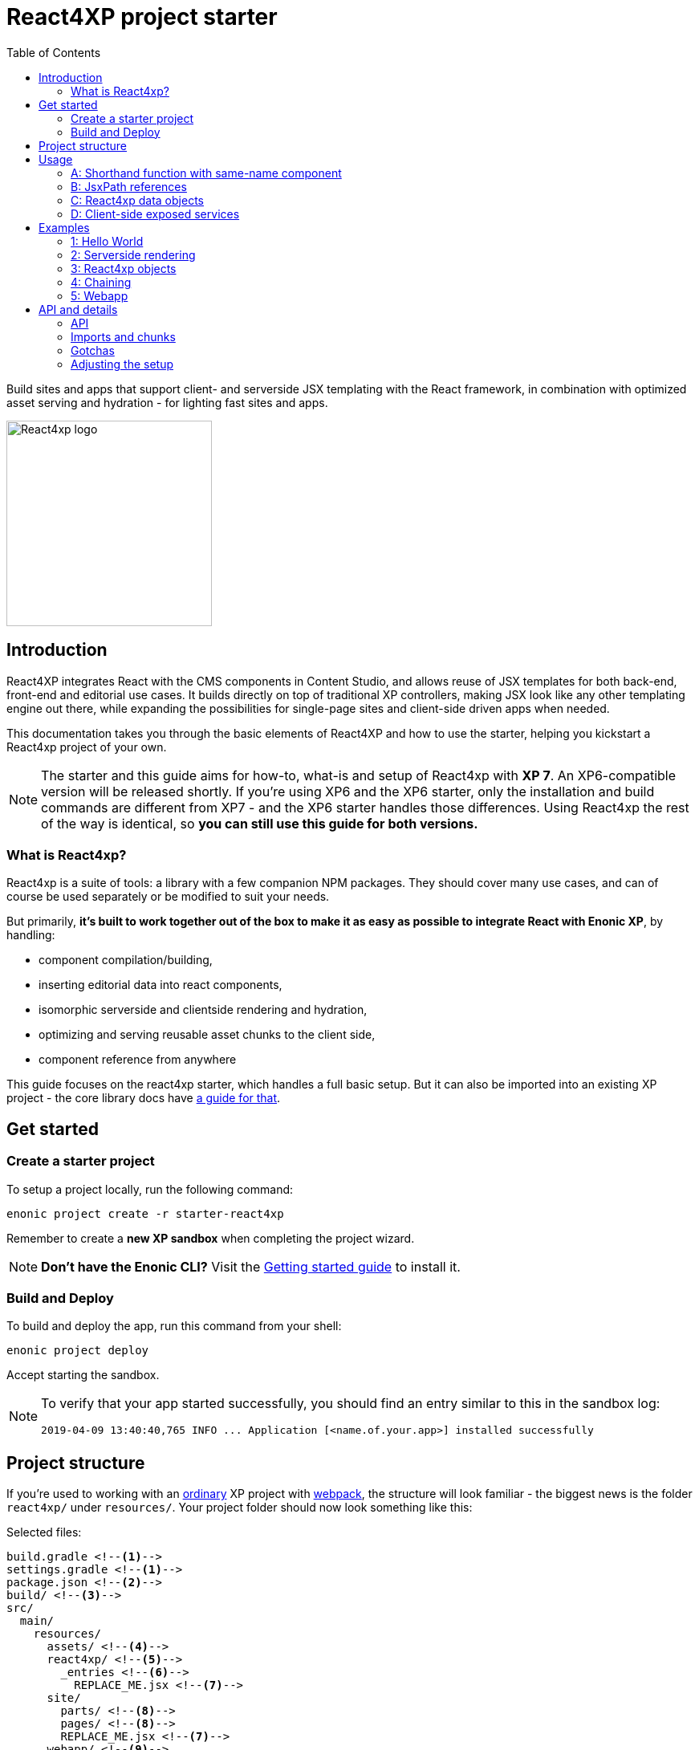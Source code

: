 = React4XP project starter
:toc: right
:imagesdir: media/

Build sites and apps that support client- and serverside JSX templating with the React framework, in combination with optimized asset serving and hydration - for lighting fast sites and apps.

image::react4xp.svg["React4xp logo" width=256px]

== Introduction

React4XP integrates React with the CMS components in Content Studio, and allows reuse of JSX templates for both back-end, front-end and editorial use cases. It builds directly on top of traditional XP controllers, making JSX look like any other templating engine out there, while expanding the possibilities for single-page sites and client-side driven apps when needed.

This documentation takes you through the basic elements of React4XP and how to use the starter, helping you kickstart a React4xp project of your own.

[NOTE]
====
The starter and this guide aims for how-to, what-is and setup of React4xp with *XP 7*. An XP6-compatible version will be released shortly. If you're using XP6 and the XP6 starter, only the installation and build commands are different from XP7 - and the XP6 starter handles those differences. Using React4xp the rest of the way is identical, so *you can still use this guide for both versions.*
====

=== What is React4xp?

React4xp is a suite of tools: a library with a few companion NPM packages. They should cover many use cases, and can of course be used separately or be modified to suit your needs.

But primarily, *it's built to work together out of the box to make it as easy as possible to integrate React with Enonic XP*, by handling:

- component compilation/building,
- inserting editorial data into react components,
- isomorphic serverside and clientside rendering and hydration,
- optimizing and serving reusable asset chunks to the client side,
- component reference from anywhere

This guide focuses on the react4xp starter, which handles a full basic setup. But it can also be imported into an existing XP project - the core library docs have https://github.com/enonic/lib-react4xp/blob/master/README.md#installing-the-library[a guide for that].


== Get started

=== Create a starter project

To setup a project locally, run the following command:

  enonic project create -r starter-react4xp

Remember to create a *new XP sandbox* when completing the project wizard.

NOTE: *Don't have the Enonic CLI?* Visit the https://developer.enonic.com/start[Getting started guide] to install it.


=== Build and Deploy

To build and deploy the app, run this command from your shell:

  enonic project deploy

Accept starting the sandbox.

[NOTE]
====
To verify that your app started successfully, you should find an entry similar to this in the sandbox log:

  2019-04-09 13:40:40,765 INFO ... Application [<name.of.your.app>] installed successfully
====


== Project structure

If you're used to working with an https://developer.enonic.com/guides/my-first-webapp[ordinary] XP project with https://developer.enonic.com/templates/webpack[webpack], the structure will look familiar - the biggest news is the folder `react4xp/` under `resources/`. Your project folder should now look something like this:

.Selected files:
[source,files]
----
build.gradle <--1-->
settings.gradle <--1-->
package.json <--2-->
build/ <--3-->
src/
  main/
    resources/
      assets/ <!--4-->
      react4xp/ <!--5-->
        _entries <!--6-->
          REPLACE_ME.jsx <!--7-->
      site/
        parts/ <!--8-->
        pages/ <!--8-->
        REPLACE_ME.jsx <!--7-->
      webapp/ <!--9-->
----


<1> The gradle files are used by the build system. The starter includes some setup here: the library *lib-react4xp* and some building tasks that use webpack with configs that are fetched with NPM.
<2> `package.json` sets up NPM package import
<3> `build/` will contain output files produced by the build. All the output from the react4xp build process (along with a few housekeeping data files) will be compiled into the subfolder `build/resources/main/assets/react4xp`. These built assets are used in runtime both on client- and server side.
<4> But note that `assets/react4xp` is NOT the source of those React4xp assets! Just use `assets/` for other, general, non-react4xp static assets such as css and icons, etc.
<5> `react4xp/` is the general folder for react component source files. React4xp will look for `.js` and `.jsx` files here and in all subfolders, and compile them during build. All subfolders below this (except for `_entries` - see below) will be compiled to https://github.com/enonic/lib-react4xp/blob/master/README.md#entries-and-dependency-chunks[*chunks*] with the same name as the subfolder. Put nested/reused react components in subfolders like that, and also other code imported by your components.
<6> `react4xp/_entries/` is special and magic. This is the main folder for *https://github.com/enonic/lib-react4xp/blob/master/README.md#entries-and-dependency-chunks[entry components]* - react components that can be used directly by React4xp, that is, they don't need to be nested inside other react components.
<7> Two `REPLACE_ME.jsx` files: simply placeholders needed by webpack. Removed each of these when you've added one or more react source file below `react4xp/_entries/` and `site/`.
<8> Below the `site/parts/` and `site/pages/` subfolders is where you put your XP parts and pages, as always. With React4xp, *you can also put `.jsx` entry components together with your parts and pages*. This is link:#_a_shorthand_function_with_same_name_component[the easiest use case]: if they have the same name as the part/page, they are super easy to inject into the part/page from the controller.
<9> Folder containing the root webapp controller. React4xp supplies services that allow even static HTML pages to refer to and request compiled React4xp components.


== Usage

Simply put, there are *4 prototypical usage patterns*. You're not bound to use them exactly like this, and the examples below will show some more variation than this. But for clarity here's a basic overview of them:

=== A: Shorthand function with same-name component
*The easiest way* is to put one react entry sourcefile into the same folder as a part/page where it should be displayed, and let it have the same file name as the part/page (but `.JSX` extension only!).

Let the React4xp shorthand functions `.renderSafe` (for client-side rendering) or `.render` (for server-side rendering and client-side hydration) use XP's `request` and `getComponent()`. Add some props the same way you would add a model when rendering Thymeleaf, and/or tweak the rendering functions with extra parameters if you want.

The output from these render functions is *a full response object with everything the client needs to display it* - HTML and page contributions. Just return it directly from the controller.

=== B: JsxPath references
If you want to *reuse an entry component in multiple parts or pages* (or just, not be bound by the parent part/page folder): put a source file where you want:

  - either a `.JSX` file in any page/part folder under `site/`,
  - or a `.JS`/`.JSX`/`.ES6` under `react4xp/_entries`.

...and use `.render` or `.renderSafe`, but with the jsxPath string instead of the `getComponent` object.

During build, React4xp uses the location of all components to derive a name for each of them: the https://github.com/enonic/lib-react4xp/blob/master/README.md#jsxpath-how-to-refer-to-a-react4xp-component[jsxPath]. This can be used anywhere with the React4xp functions.

NOTE: JsxPaths are not OS paths that can be used relatively. They are *name strings, and must be used in full*.

TIP: You can see all the built jsxPaths in `build/resources/main/assets/react4xp/entries.json`.

=== C: React4xp data objects
If you need *more flexibility*, or want to *use more than one entry component in a single part or page* - or even *use the same react component more than once in a part/page*:

Instead of using the shorthands `.render` or `.renderSafe`, create a temporary data-holding `new React4xp(...)` object in the page/part controller. Use a component or jsxPath argument to point to the react component. When you're done manipulating data, the React4xp object has built-in and specific methods for rendering a body and the necessary page contributions, for client-side or server-side react rendering.

These rendering methods can be *chained*, so that the output HTML or page contribution from one object is the input for the next one. This way, one response object can be built from several react components.

=== D: Client-side exposed services
Finally, React4xp can be *used outside of the page/part flow*, even without making XP controllers if needed. A few services are exposed in runtime, where a client can request runnable compiled code:

  - entries, by jsxPath reference,
  - chunks (and lists of chunks), referred by the jsxPath(s) used on a page,
  - a client-side React4xp wrapper, simplifying these manual clientside steps and triggering rendering,
  - React and ReactDOM themselves, the versions used on the serverside. Handy if you're doing SSR and want to be sure it's always the exact same versions doing the rendering everywhere.

This allows you for example to bypass Content Studio if you want, using XP's webapp functionality, making single-page react apps etc.


== Examples

These examples require:

  - a little basic experience Enonic XP 7 (check out the excellent introductions at the https://developer.enonic.com/[Developer Portal]),
  - a https://developer.enonic.com/guides/my-first-site#page_component[main page component] with a https://developer.enonic.com/guides/my-first-site#regions[region].

NOTE: The examples build incrementally on each other.

TIP: They can be downloaded along with everything needed to run, by checking out the https://github.com/enonic/starter-react4xp/tree/examples[examples branch of starter-react4xp]

TIP: See the link:#_api[API section] below for more details about how to use what's demonstrated.


=== 1: Hello World

Let's make a simple XP part that contains a react component: `01-minimal-example`, which will be rendered entirely at the client side:

.Files involved:
[source,files]
----
site/parts/01-minimal-example/
  01-minimal-example.xml
  01-minimal-example.jsx
  01-minimal-example.es6
----

Nothing in particular is needed in *the part definition*...

.01-minimal-example.xml:
[source,xml,linenums,options="nowrap"]
----
<part>
  <display-name>01 - Minimal Example</display-name>
  <description>Simple client-side example</description>
  <form />
</part>
----

...and *the react component* itself - the entry - is just _any standard JSX file, as long as it default-exports a function that returns a react element_. The function may optionally take a `props` object parameter - here we'll receive a `greetee` prop and gloriously greet it:

.01-minimal-example.jsx:
[source,jsx,linenums,options="nowrap"]
----
import React from 'react';

export default (props) => <p>Hello {props.greetee}!</p>;
----

*The controller* below imports `React4xp` and uses `.renderSafe` from it, which does a few important things here:

- Uses `request` to determine viewing mode, and choose a suitable rendering. In live mode, `renderSafe` will make a client-side rendering.
- Notes that there is no HTML `body` argument, so the JSX will be the only view to display. So `renderSafe` generates a container `body` HTML element from scratch.
- Uses the XP `component` object (from `portal.getComponent()`) to locate the JSX file in the part folder, with the part name: `01-minimal-example.jsx`. The `component` is also used to create a unique, matching react component ID for the `body` container and the client-side render command that targets it.
- Generates a response object that's directly returned from the controller, to the client. In addition to `body`, some `pageContributions` are generated and added - containing asset download links and JS rendering commands.

.01-minimal-example.es6:
[source,javascript,linenums,options="nowrap"]
----
const portal = require('/lib/xp/portal');
const React4xp = require('/lib/enonic/react4xp');

exports.get = function(request) {
    const component = portal.getComponent();
    const props = { greetee: "world" };

    return React4xp.renderSafe(request, { component, props });
};
----

*That's it. Now let's add this part to a page in Content Studio and see what happens!*

*Adding a React4xp part in Content Studio and rendering it*

Run `enonic project deploy` from your shell, start the sandbox and direct your browser to `localhost:8080/admin`. Log in to XP and open Content Studio. If you haven't already, create some content (a site or the included landing page type will do) that uses a page controller with a region. Insert a new part, and select the minimal-example part you just made. Edit it, give it a displayname, save it and enter the preview:

[.thumb]
image::hello-world.png["Glorious greeting of the very existence itself!" width=492px]

If we view the page source code in the browser (and format it and strip away some irrelevant parts), we'll see something like this:
[source,html,options="nowrap"]
----
<!DOCTYPE html>
<html>
  <head>(...)</head>

  <body>

    <main data-portal-region="main" class="xp-region">
      <div (...) id="parts_01-minimal-example__main_0"></div> <!--1-->
    </main>

    <script src="(...) /react4xp/externals.88e80cab5.js"></script>  <!--2-->
    <script src="(...) /react4xp-client/"></script> <!--3-->
    <script src="(...) /react4xp/site/parts/01-minimal-example/01-minimal-example.js"></script> <!--4-->
    <script defer>
      React4xp.CLIENT.render( <!--5-->
        React4xp['site/parts/01-minimal-example/01-minimal-example'], <!--6-->
        "parts_01-minimal-example__main_0",  <!--7-->
        { "greetee": "world", "react4xpId": "parts_01-minimal-example__main_0" } <!--8-->
      );
    </script>
   </body>
</html>
----

The important lines here are all added by `.renderSafe` in the part:

<1> The generated target container element (`body`), with an ID. It's empty for now, it won't be filled with "Hello World" before the rendering is triggered.
<2> Downloading React and ReactDOM in an `externals` chunk (the exact path varies with local setups, so it's truncated to `(...)`). When this is run, `React` and `ReactDOM` are globally available in the client.
<3> Downloading the react4xp client wrapper, which enables the rendering command in point #5, among other things. Creates a global client-side object, `React4xp`, which will contain all things React4xp in runtime. The client wrapper is `React4xp.CLIENT`.
<4> Downloading the react component itself - the autocompiled version of `01-minimal-example.jsx`. The runtime-renderable component is put into `React4xp.<jsxPath>`, in this case: `React4xp['site/parts/01-minimal-example/01-minimal-example']`.
<5> The rendering command is triggered, with some arguments:
<6> A pointer to the react component,
<7> The ID of the element to render the component into,
<8> And the props. Note that we only added the `greetee` prop. The other one, `React4xpId`, is the unique ID of the component, same as the element target. It's always added as a react prop for the component. Occasionally handy!

=== 2: Serverside rendering

In this example we'll create a new part, similar to the link:#_1_hello_world[first] one but with these differences:

- Server-side rendering with hydration: `.render` instead of `.renderSafe`. They have the same parameter signature, but we'll also use it slightly differently here with some manual options:
- A thymeleaf HTML view already exists, and we're rendering the react component into a target container element in it,
- We're not using a 'local' JSX component inside the part. Instead, we're using the `jsxPath` to point elsewhere; to reuse the react entry from the first example.
- We're setting the ID manually, instead of letting `.render` generate it.
- Since we're manually setting both the ID and the jsxPath pointer, we don't need the `component` parameter.
- However, we'll inject some editorial data into the react commponent, using the props. We'll use `getComponents` to fetch those.

.Files involved:
[source,files]
----
site/parts/
  01-minimal-example/
    01-minimal-example.jsx
  02-serverside-example/
    02-serverside-example.xml
    02-serverside-example.html
    02-serverside-example.es6
----

Still an unremarkable *part definition*, but now there's a `greetee` TextLine input field. Here we'll enter something editorial in Content Studio, fetch it in the controller and inject it into the react component.

.02-serverside-example.xml:
[source,xml,linenums,options="nowrap"]
----
<part>
  <display-name>02 - Server-Side Example</display-name>
  <description>Server-side rendered react component</description>
  <form>
    <input name="greetee" type="TextLine">
      <label>What should be our greeting (after 'Hello')?</label>
      <occurrences minimum="1" maximum="1"/>
      <default>world</default>
    </input>
  </form>
</part>
----

*The view* demonstrates how a target container can be anywhere in an HTML file, and still receive the react injection - same as in vanilla react - as long as we point to it with the ID: `serverside-example-container`.

NOTE: If `.render` or `.renderSafe` are given a `body` to inject react into, but there's no element in the HTML with an `id` that matches the `React4xpId` of the component, a new, empty container with a matching `id` will be added inside the `body`, at the end. In this case it would be injected between line 5 and 6:

.02-serverside-example.html
[source,html,linenums,options="nowrap"]
----
<div class="serverside-example">
    <h2>Server-side rendering example</h2>
    <p>Server-side rendered and hydrated, inserted below:</p>
    <div id="serverside-example-container"></div>
    <p>(SSR example is done).</p>
</div>
----

As usual, the important React4xp stuff happens in *the part controller*:

.02-serverside-example.es6:
[source,javascript,linenums,options="nowrap"]
----
const portal = require('/lib/xp/portal');
const React4xp = require('/lib/enonic/react4xp');
const thymeleaf = require('/lib/thymeleaf');

// View file
const view = resolve('02-serverside-example.html');

exports.get = function(request) {
    // Fetching the component data we entered (or, we're about to)
    // in the textfield in Content Studio:
    const component = portal.getComponent();

    // The `.render` shorthand method produces a server-side rendering. <!--1-->
    return React4xp.render(
        request, // `request` is still used to determine viewing mode.
        {
            // Extracting `greetee` from the component data,
            // and setting the value as the `greetee` prop
            props: { greetee: component.config.greetee },

            // Uses jsxPath to use the react entry from the previous
            // example, `01-minimal-example.jsx`. <!--2-->
            jsxPath: 'site/parts/01-minimal-example/01-minimal-example',

            // Manually setting the component's `React4xpId`,
            // identical to the `id` of the rendering target container.
            id: 'serverside-example-container',

            // The `body` parameter is an HTML string.
            // Here, it’s rendered by Thymeleaf based on the view file. <!--3-->
            body: thymeleaf.render(view, {})
        }
    );
};
----

Notes:

<1> In live view, `.render` also *hydrates* the rendered HTML - adds post-filling
       // it with the active react and js functionality on the client:

<2> This *jsxPath structure* is common for all JSX entries below the `site/` folder: `site/<parts-or-pages>/<part-or-page-folder-name>/<filename>`.

<3> *Body and pageContributions parameters:* The `body` and `pageContributions` parameters are *pass-through*! Had this been the `.renderSafe` client-side rendering function, `body` would just have become the `body` in the response output, only with a container element added (possibly. Nothing's added if a matching-`id` element is found in it). But with `.render`, the react component is rendered to HTML by the server using the initial `props`, and inserted into the target container in `body` (which, again, might be a generated target container if the input HTML is missing one). This modified `body` is then returned. On the client, `.render` will `.hydrate` the container, filling in and activating the react component. The `pageContributions` parameter isn't shown here, but works the same way: appending the React4xp output pageContributions to the input ones, if any were given. See the next example.

*Okay, enough code - let's run the example!*

Add the new part `02-serverside-example` to our page in Content Studio (the way we did in link:#\_1_hello_world[the previous example]). When we edit the part and open the _inspect_ panel on the right, we see the TextField asking us _"What should be our greeting?"_ It suggests _"world"_, but for variation we'll enter _"from the server side"_. This is the `greetee` value, it gets prop'ed into the react component, and we can see the rendered result in the preview on the left:

[.thumb]
image::editing-serverside.png["" width=1037px]

The output page source from the server is very similar to the previous example:
[source,html,options="nowrap"]
----
<body>
  <main data-portal-region="main" class="xp-region">

    <div class="serverside-example">
      <h2>Server-side rendering example</h2>
      <p>Server-side rendered and hydrated, inserted below:</p>
      <div id="serverside-example-container">
        <p data-reactroot="">Hello <!-- -->from the server side<!-- -->!</p> <!--1-->
      </div>
      <p>(SSR example is done).</p>
    </div>

  </main>

  <script src="(...) /react4xp/externals.88e80cab5.js" ></script>
  <script src="(...) /react4xp-client/" ></script>
  <script src="(...) /react4xp/site/parts/01-minimal-example/01-minimal-example.js"></script> <!--2-->
  <script defer> <!--3-->
    React4xp.CLIENT.hydrate(
      React4xp['site/parts/01-minimal-example/01-minimal-example'],
      "serverside-example-container" ,
      {"greetee":"from the server side","react4xpId":"serverside-example-container"}
    );
  </script>
</body>
----

Most noteworthy:

<1> The target container is not initially empty anymore, but contained rendered HTML from the server.
<2> The imported entry is still the same as in the previous example. This is the compiled version of the JSX component we pointed to with `jsxPath` in the controller.
<3> Instead of `.render`, we're triggering `.hydrate`. Here, that doesn't make a difference since our react component doesn't have any more active stuff in it than just outputting an HTML string. But had it had things like event listeners, state, connections to thirdparty libraries etc, `.hydrate` would have hooked those up to the DOM structure created in the target container element, creating a working, active component.

TIP: Server-side rendering can take a long time to produce an output on the first rendering (several seconds). This should happen _very rarely or never_ after the first rendering on the server. What happens is that the component is parsed, compiled and cached on the server. After that, repeated renderings even with different props are very fast!

=== 3: React4xp objects

Here we won't use the shorthand functions `.render` or `.renderSafe`. Instead, we'll use the explicit syntax that the shorthand functions use under the hood. We'll construct a data-holding React4xp object, and use its built-in methods to specifically and separately render the `body` and the `pageContributions`.

This provides more fine-grained control and opportunities for logic steps during the component creation.

Other new features demonstrated:

- The controller as the source of the target container ID, injecting it both into the view and the react component,
- Referring to a React component outside of XP's `/site/` structure, in the base directory `/react4xp/\_entries`,
- Rendering a `body` with Thymeleaf once, and using it as a static pre-rendered template.
- Making some raw XP pageContributions before rendering, with a script with inserted editorial data. Then passing that `pageContributions` object through the `.renderClientPageContributions`, and getting new pageContributions (which activate the react component as we did before) added to it - retaining the existing pageContributions.

.Files involved:
[source,files]
----
react4xp/_entries/
  ColorThing.jsx
site/parts:
  /03-customflow-example/
    03-customflow-example.xml
    03-customflow-example.html
    03-customflow-example.es6
----

As usual, we start with the *part definition*, and it's still the source of some editorial data: `color`.

.03-customflow-example.xml:
[source,xml,linenums,options="nowrap"]
----
<part>
  <display-name>03 - CustomFlow Example</display-name>
  <description>AKA. The Color Thing</description>
  <form>
    <input name="color" type="TextLine">
      <label>What's the color of the thing?</label>
      <occurrences minimum="1" maximum="1"/>
      <default>red</default>
    </input>
  </form>
</part>
----

Next, let's look at the *react component*. Still not very advanced, but at least it's colorful (sorry):

.ColorThing.jsx:
[source,javascript,linenums,options="nowrap"]
----
import React from 'react';

export default (props) =>
  <div style={{border: `1px dotted ${props.color}`,margin:"5px",padding:"5px" }}>
    <h2>The {props.color} thing</h2>
    <p style={{color: props.color}}>Hey, I'm pretty {props.color}!</p>
  </div>;
----

The thymeleaf *view* has no other purpose than to show that an ID is inserted, turning this into a target container:

.03-customflow-example.html
[source,html,linenums,options="nowrap"]
----
<div data-th-id="${targetId}"></div>
----

Finally, *the controller*:

.03-customflow-example.es6:
[source,javascript,linenums,options="nowrap"]
----

const portal = require('/lib/xp/portal');
const React4xp = require('/lib/enonic/react4xp');
const thymeleaf = require('/lib/thymeleaf');

// Sets the ID for both the react component and the target container...
const TARGET_ID = "color-greeter-id";

const view = resolve('03-customflow-example.html');
const model = {
    targetId: TARGET_ID
};
// ... which is rendered to a static HTML string here and only once:
const PRE_RENDERED_BODY_TEMPLATE = thymeleaf.render(view, model);

exports.get = function(request) {
    const component = portal.getComponent();

    // Constructor for a React4xp object, setting one mandatory parameter:
    // either an XP component object, or as in this case: a jsxPath string. <!--1-->
    const reactComp = new React4xp('ColorThing');

    // Builder pattern for setting the additional optional attributes. <!--2-->
    reactComp
        .setId(TARGET_ID)
        .setProps({
            color: component.config.color
        });

	// Making a normal XP pageContributions object <!--3-->
	const preExistingPageContributions = {
        bodyEnd: `<script>
            console.log('Okay, rendered the ${reactComp.props.color} thing.');
        </script>`
    };

    // Without the shorthand rendering, there are separate rendering
    // functions for body and pageContributions: <!--4-->
    return {
        // `.renderTargetContainer` renders ONLY the target container
        // - no server-side added react content. <!--5-->
        body: reactComp.renderTargetContainer(PRE_RENDERED_BODY_TEMPLATE),

        // `.renderClientPageContributions` only makes
        // client-side rendering script tags. <!--6-->
        pageContributions: reactComp.renderClientPageContributions(
            preExistingPageContributions
        )
    }
};
----

Footnotes from the comments:

<1> Why is `ColorThing`, and only that, the jsxPath to `ColorThing.jsx`? Because it's at the root level of the magic react4xp-entries base folder: `src/main/resources/react4xp/_entries`.

<2> The builder pattern means these optional methods can be chained like in the example or happen separately - in any sequence. The example lines here are equivalent to:

	reactComp.setProps({color: component.config.color});
	reactComp.setId(TARGET_ID);

<3> The `props` are already set in the React4xp `reactComp` object. We can fetch attributes from it before the rendering, in this case reading the `color` prop and injecting it into this mini-script.

<4> So there's no automatic selection of rendering mode. *Try to avoid active client-side JS running in Content Studio's edit mode*. Take care when rendering manually like this. The simplest way is to detect the viewing mode from the `request` object and skip the pageContributions.

<5> `.renderTargetContainer` can be used without an argument. It will then simply generate an empty target container for you, with an `id` matching the react components ID.

<6> We're passing `preExistingPageContributions` _through_ `.renderClientPageContributions`, keeping the script line we made and adding the component's necessary pageContributions to it when it's returned. This method can also be run without an argument, giving you fresh pageContributions.

*Okay, let's take a look:*
As before, open Enonic XP, make a new part, select the new part we made: 03-Customflow Example. Edit the part config, and change the color of the thing, for example to "blue". Save, and open the preview.

Unsurprisingly, we should get something like this:

[.thumb]
image::the-blue-thing.png["" width=1068px]

We also see in the console, the little `console.log` script from the controller has picked up the `color` prop, and passed through the `.renderClientPageContributions`, only joined by the generated JS that the client uses to render the blue thing. The rest of the output follows the same logic as we've seen before for a client-side rendering:

[source,html,options="nowrap"]
----
<body>
  <main data-portal-region="main" class="xp-region">
    <div id="color-greeter-id"></div>
  </main>

  <script src="(...) /react4xp/externals.88e80cab5.js"></script>
  <script src="(...) /react4xp-client/"></script>

  <script>console.log('Okay, rendered the blue thing.');</script>

  <script src="(...) /react4xp/ColorThing.js"></script>
  <script defer>
    React4xp.CLIENT.render(
      React4xp['ColorThing'],
      "color-greeter-id",
      { "color": "blue", "react4xpId": "color-greeter-id" }
    );
  </script>
</body>
----

=== 4: Chaining

==== Nesting

==== Multiple instances of the same react component in one part

==== Hydration at work

=== 5: Webapp
To see your current application:

. log in to the XP admin console (http://localhost:8080)
. open the "Applications" app, and select the listed applications
. visit the app by clicking the web app link.
==== Services

==== The React4xp client-side object

==== The wrapper: React4xp.CLIENT


== API and details

Link to lib-react4xp

=== API

=== Imports and chunks
When building your react components, *you can import JS/ES6 code as usual*: nested react components, your own secondary code, other frameworks, libraries, whatever... Imported code can be compiled into separate asset chunks from the entries that use them, for https://webpack.js.org/guides/code-splitting/[code splitting].

This chunking is easy to control: *put the imported sources in chunk-named subfolders below the `react4xp/` folder* (outside of `_entries`). Done this way, React4xp will handle:

 - optimized building and serving of the entries and chunks,
 - client-and-server-side caching with cache busting,
 - keep track of exactly which secondary chunks are needed for displaying which component entries,
 - and add the necessary client-side script requests/imports along with the response.

https://github.com/enonic/lib-react4xp/blob/master/README.md#entries-and-dependency-chunks[More about entries and chunks in the core library documentation].

TIP: Chunks are more optimized than entries. Ideally, keep the served entries slim and leave the heavy lifting to chunks.

=== Gotchas

==== Rendering in different modes

=== Adjusting the setup

adjusting pieces of the build
	webpack.configs from NPM packages
	constants: project structure
	externals, mtp SSR
	packages and versions


